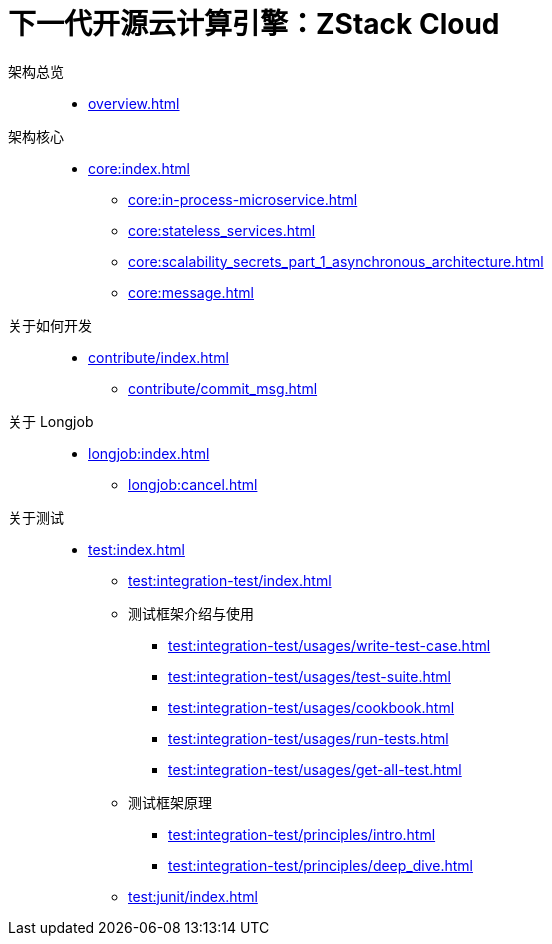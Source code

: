 = 下一代开源云计算引擎：ZStack Cloud
:icons: font

架构总览::
* xref:overview.adoc[]

架构核心::
* xref:core:index.adoc[]
** xref:core:in-process-microservice.adoc[]
** xref:core:stateless_services.adoc[]
** xref:core:scalability_secrets_part_1_asynchronous_architecture.adoc[]
** xref:core:message.adoc[]

关于如何开发::
* xref:contribute/index.adoc[]
** xref:contribute/commit_msg.adoc[]

关于 Longjob::
* xref:longjob:index.adoc[]
** xref:longjob:cancel.adoc[]

关于测试::
* xref:test:index.adoc[]
** xref:test:integration-test/index.adoc[]
** 测试框架介绍与使用
*** xref:test:integration-test/usages/write-test-case.adoc[]
*** xref:test:integration-test/usages/test-suite.adoc[]
*** xref:test:integration-test/usages/cookbook.adoc[]
*** xref:test:integration-test/usages/run-tests.adoc[]
*** xref:test:integration-test/usages/get-all-test.adoc[]
** 测试框架原理
*** xref:test:integration-test/principles/intro.adoc[]
*** xref:test:integration-test/principles/deep_dive.adoc[]
** xref:test:junit/index.adoc[]